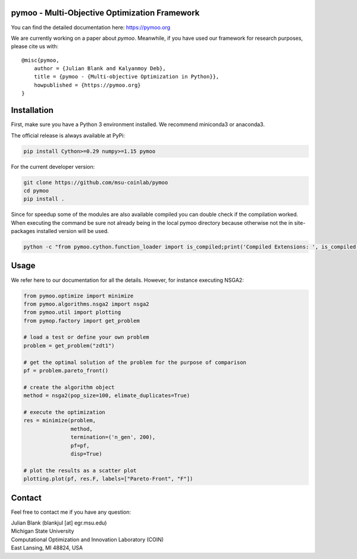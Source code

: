 pymoo - Multi-Objective Optimization Framework
====================================================================

You can find the detailed documentation here: https://pymoo.org


|gitlab| |python| |license|


.. |gitlab| image:: https://gitlab.msu.edu/blankjul/pymoo/badges/master/pipeline.svg
   :alt: build status
   :target: https://gitlab.msu.edu/blankjul/pymoo/commits/master

.. |python| image:: https://img.shields.io/badge/python-3.6-blue.svg
   :alt: python 3.6

.. |license| image:: https://img.shields.io/badge/license-apache-orange.svg
   :alt: license apache
   :target: https://www.apache.org/licenses/LICENSE-2.0


We are currently working on a paper about *pymoo*.
Meanwhile, if you have used our framework for research purposes, please cite us with:

::

   @misc{pymoo,
       author = {Julian Blank and Kalyanmoy Deb},
       title = {pymoo - {Multi-objective Optimization in Python}},
       howpublished = {https://pymoo.org}
   }



Installation
====================================================================

First, make sure you have a Python 3 environment installed. We recommend miniconda3 or anaconda3.

The official release is always available at PyPi:

.. code:: bash

    pip install Cython>=0.29 numpy>=1.15 pymoo


For the current developer version:

.. code:: bash

    git clone https://github.com/msu-coinlab/pymoo
    cd pymoo
    pip install .

Since for speedup some of the modules are also available compiled you can double check
if the compilation worked. When executing the command be sure not already being in the local pymoo
directory because otherwise not the in site-packages installed version will be used.

.. code:: bash

    python -c "from pymoo.cython.function_loader import is_compiled;print('Compiled Extensions: ', is_compiled())"



Usage
==================================

We refer here to our documentation for all the details.
However, for instance executing NSGA2:

.. code:: python

   from pymoo.optimize import minimize
   from pymoo.algorithms.nsga2 import nsga2
   from pymoo.util import plotting
   from pymop.factory import get_problem

   # load a test or define your own problem
   problem = get_problem("zdt1")

   # get the optimal solution of the problem for the purpose of comparison
   pf = problem.pareto_front()

   # create the algorithm object
   method = nsga2(pop_size=100, elimate_duplicates=True)

   # execute the optimization
   res = minimize(problem,
                  method,
                  termination=('n_gen', 200),
                  pf=pf,
                  disp=True)

   # plot the results as a scatter plot
   plotting.plot(pf, res.F, labels=["Pareto-Front", "F"])



Contact
====================================================================
Feel free to contact me if you have any question:

| Julian Blank (blankjul [at] egr.msu.edu)
| Michigan State University
| Computational Optimization and Innovation Laboratory (COIN)
| East Lansing, MI 48824, USA

